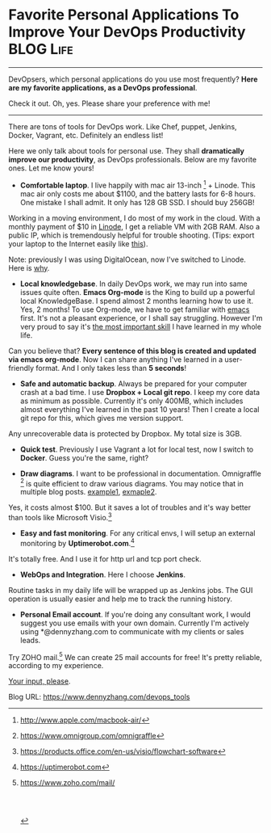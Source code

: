 * Favorite Personal Applications To Improve Your DevOps Productivity :BLOG:Life:
:PROPERTIES:
:type:     DevOps,Life,Recommend
:END:
---------------------------------------------------------------------
DevOpsers, which personal applications do you use most frequently? *Here are my favorite applications, as a DevOps professional*.

Check it out. Oh, yes. Please share your preference with me!

[[image-blog:Favorite Applications For My DevOps Work][https://www.dennyzhang.com/wp-content/uploads/denny/devops_tools.png]]
---------------------------------------------------------------------
There are tons of tools for DevOps work. Like Chef, puppet, Jenkins, Docker, Vagrant, etc. Definitely an endless list!

Here we only talk about tools for personal use. They shall *dramatically improve our productivity*, as DevOps professionals. Below are my favorite ones. Let me know yours!

- *Comfortable laptop*. I live happily with mac air 13-inch [1] + Linode. This mac air only costs me about $1100, and the battery lasts for 6-8 hours. One mistake I shall admit. It only has 128 GB SSD. I should buy 256GB!

[[image-blog:Favorite Applications For My DevOps Work][https://www.dennyzhang.com/wp-content/uploads/denny/mac_13_inch.png]]

Working in a moving environment, I do most of my work in the cloud. With a monthly payment of $10 in [[https://www.linode.com/?r=e4825280de70fda18185c3cce1b92ca868bc5759][Linode]], I get a reliable VM with 2GB RAM. Also a public IP, which is tremendously helpful for trouble shooting. (Tips: export your laptop to the Internet easily like [[https://www.dennyzhang.com/export_mac_laptop][this]]).

[[image-blog:Favorite Applications For My DevOps Work][https://www.dennyzhang.com/wp-content/uploads/denny/linode_vps_small.png]]

Note: previously I was using DigitalOcean, now I've switched to Linode. Here is [[https://www.dennyzhang.com/vps_linode][why]].

- *Local knowledgebase*. In daily DevOps work, we may run into same issues quite often. *Emacs Org-mode* is the King to build up a powerful local KnowledgeBase. I spend almost 2 months learning how to use it. Yes, 2 months! To use Org-mode, we have to get familiar with [[https://www.dennyzhang.com/mytest][emacs]] first. It's not a pleasant experience, or I shall say struggling. However I'm very proud to say it's [[color:#c7254e][the most important skill]] I have learned in my whole life.

[[image-blog:Favorite Applications For My DevOps Work][https://www.dennyzhang.com/wp-content/uploads/denny/emacs-org-mode.png]]

Can you believe that? *Every sentence of this blog is created and updated via emacs org-mode*. Now I can share anything I've learned in a user-friendly format. And I only takes less than *5 seconds*!

- *Safe and automatic backup*. Always be prepared for your computer crash at a bad time. I use *Dropbox + Local git repo*. I keep my core data as minimum as possible. Currently it's only 400MB, which includes almost everything I've learned in the past 10 years! Then I create a local git repo for this, which gives me version support.

[[image-blog:Favorite Applications For My DevOps Work][https://www.dennyzhang.com/wp-content/uploads/denny/dropbox_icon.png]]

Any unrecoverable data is protected by Dropbox. My total size is 3GB.

- *Quick test*. Previously I use Vagrant a lot for local test, now I switch to *Docker*. Guess you're the same, right?

- *Draw diagrams*. I want to be professional in documentation. Omnigraffle [2] is quite efficient to draw various diagrams. You may notice that in multiple blog posts. [[https://www.dennyzhang.com/demo_jenkins][example1]], [[https://www.dennyzhang.com/process_foreground][exmaple2]].

[[image-blog:Favorite Applications For My DevOps Work][https://www.dennyzhang.com/wp-content/uploads/denny/omnigraffle_logo.png]]

Yes, it costs almost $100. But it saves a lot of troubles and it's way better than tools like Microsoft Visio.[3]
- *Easy and fast monitoring*. For any critical envs, I will setup an external monitoring by *Uptimerobot.com*.[4]

[[image-blog:Favorite Applications For My DevOps Work][https://www.dennyzhang.com/wp-content/uploads/denny/uptimerobot.png]]

It's totally free. And I use it for http url and tcp port check.
- *WebOps and Integration*. Here I choose *Jenkins*.

[[image-blog:Favorite Applications For My DevOps Work][https://www.dennyzhang.com/wp-content/uploads/denny/jenkins_icon.png]]

Routine tasks in my daily life will be wrapped up as Jenkins jobs. The GUI operation is usually easier and help me to track the running history.

- *Personal Email account*. If you're doing any consultant work, I would suggest you use emails with your own domain. Currently I'm actively using *@dennyzhang.com to communicate with my clients or sales leads.

[[image-blog:Favorite Applications For My DevOps Work][https://www.dennyzhang.com/wp-content/uploads/denny/mail_zoho.png]]

Try ZOHO mail.[5] We can create 25 mail accounts for free! It's pretty reliable, according to my experience.

[[color:#c7254e][Your input, please]].

[1] http://www.apple.com/macbook-air/
[2] https://www.omnigroup.com/omnigraffle
[3] https://products.office.com/en-us/visio/flowchart-software
[4] https://uptimerobot.com
[5] https://www.zoho.com/mail/

#+BEGIN_HTML
<a href="https://github.com/dennyzhang/www.dennyzhang.com/tree/master/devops/devops_tools"><img align="right" width="200" height="183" src="https://www.dennyzhang.com/wp-content/uploads/denny/watermark/github.png" /></a>

<div id="the whole thing" style="overflow: hidden;">
<div style="float: left; padding: 5px"> <a href="https://www.linkedin.com/in/dennyzhang001"><img src="https://www.dennyzhang.com/wp-content/uploads/sns/linkedin.png" alt="linkedin" /></a></div>
<div style="float: left; padding: 5px"><a href="https://github.com/dennyzhang"><img src="https://www.dennyzhang.com/wp-content/uploads/sns/github.png" alt="github" /></a></div>
<div style="float: left; padding: 5px"><a href="https://www.dennyzhang.com/slack" target="_blank" rel="nofollow"><img src="https://slack.dennyzhang.com/badge.svg" alt="slack"/></a></div>
</div>

<br/><br/>
<a href="http://makeapullrequest.com" target="_blank" rel="nofollow"><img src="https://img.shields.io/badge/PRs-welcome-brightgreen.svg" alt="PRs Welcome"/></a>
#+END_HTML

Blog URL: https://www.dennyzhang.com/devops_tools

* org-mode configuration                                           :noexport:
#+STARTUP: overview customtime noalign logdone showall
#+DESCRIPTION: 
#+KEYWORDS: 
#+AUTHOR: Denny Zhang
#+EMAIL:  denny@dennyzhang.com
#+TAGS: noexport(n)
#+PRIORITIES: A D C
#+OPTIONS:   H:3 num:t toc:nil \n:nil @:t ::t |:t ^:t -:t f:t *:t <:t
#+OPTIONS:   TeX:t LaTeX:nil skip:nil d:nil todo:t pri:nil tags:not-in-toc
#+EXPORT_EXCLUDE_TAGS: exclude noexport
#+SEQ_TODO: TODO HALF ASSIGN | DONE BYPASS DELEGATE CANCELED DEFERRED
#+LINK_UP:   
#+LINK_HOME: 
